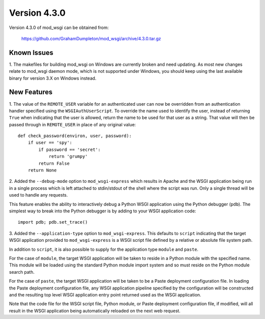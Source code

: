=============
Version 4.3.0
=============

Version 4.3.0 of mod_wsgi can be obtained from:

  https://github.com/GrahamDumpleton/mod_wsgi/archive/4.3.0.tar.gz

Known Issues
------------

1. The makefiles for building mod_wsgi on Windows are currently broken and
need updating. As most new changes relate to mod_wsgi daemon mode, which is
not supported under Windows, you should keep using the last available
binary for version 3.X on Windows instead.

New Features
------------

1. The value of the ``REMOTE_USER`` variable for an authenticated user can
now be overridden from an authentication handler specified using the
``WSGIAuthUserScript``. To override the name used to identify the user,
instead of returning ``True`` when indicating that the user is allowed,
return the name to be used for that user as a string. That value will then
be passed through in ``REMOTE_USER`` in place of any original value::

    def check_password(environ, user, password):
        if user == 'spy':
            if password == 'secret':
                return 'grumpy'
            return False
        return None

2. Added the ``--debug-mode`` option to ``mod_wsgi-express`` which results
in Apache and the WSGI application being run in a single process which is
left attached to stdin/stdout of the shell where the script was run. Only a
single thread will be used to handle any requests.

This feature enables the ability to interactively debug a Python WSGI
application using the Python debugger (``pdb``). The simplest way to
break into the Python debugger is by adding to your WSGI application code::

    import pdb; pdb.set_trace()

3. Added the ``--application-type`` option to ``mod_wsgi-express``. This
defaults to ``script`` indicating that the target WSGI application provided
to ``mod_wsgi-express`` is a WSGI script file defined by a relative or
absolute file system path.

In addition to ``script``, it is also possible to supply for the application
type ``module`` and ``paste``.

For the case of ``module``, the target WSGI application will be taken to
reside in a Python module with the specified name. This module will be
loaded using the standard Python module import system and so must reside
on the Python module search path.

For the case of ``paste``, the target WSGI application will be taken to be
a Paste deployment configuration file. In loading the Paste deployment
configuration file, any WSGI application pipeline specified by the
configuration will be constructed and the resulting top level WSGI
application entry point returned used as the WSGI application.

Note that the code file for the WSGI script file, Python module, or Paste
deployment configuration file, if modified, will all result in the WSGI
application being automatically reloaded on the next web request.
